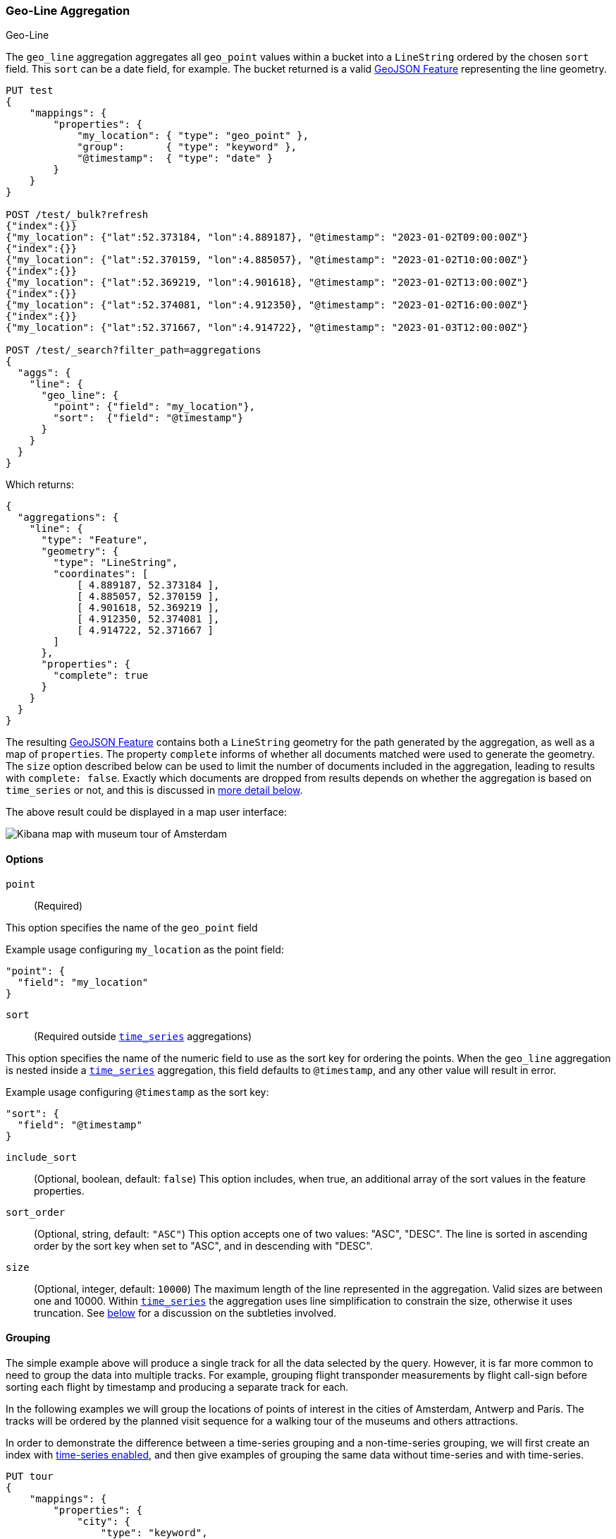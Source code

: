 [role="xpack"]
[[search-aggregations-metrics-geo-line]]
=== Geo-Line Aggregation
++++
<titleabbrev>Geo-Line</titleabbrev>
++++

The `geo_line` aggregation aggregates all `geo_point` values within a bucket into a `LineString` ordered
by the chosen `sort` field. This `sort` can be a date field, for example. The bucket returned is a valid
https://tools.ietf.org/html/rfc7946#section-3.2[GeoJSON Feature] representing the line geometry.

[source,console,id=search-aggregations-metrics-geo-line-simple]
----
PUT test
{
    "mappings": {
        "properties": {
            "my_location": { "type": "geo_point" },
            "group":       { "type": "keyword" },
            "@timestamp":  { "type": "date" }
        }
    }
}

POST /test/_bulk?refresh
{"index":{}}
{"my_location": {"lat":52.373184, "lon":4.889187}, "@timestamp": "2023-01-02T09:00:00Z"}
{"index":{}}
{"my_location": {"lat":52.370159, "lon":4.885057}, "@timestamp": "2023-01-02T10:00:00Z"}
{"index":{}}
{"my_location": {"lat":52.369219, "lon":4.901618}, "@timestamp": "2023-01-02T13:00:00Z"}
{"index":{}}
{"my_location": {"lat":52.374081, "lon":4.912350}, "@timestamp": "2023-01-02T16:00:00Z"}
{"index":{}}
{"my_location": {"lat":52.371667, "lon":4.914722}, "@timestamp": "2023-01-03T12:00:00Z"}

POST /test/_search?filter_path=aggregations
{
  "aggs": {
    "line": {
      "geo_line": {
        "point": {"field": "my_location"},
        "sort":  {"field": "@timestamp"}
      }
    }
  }
}
----

Which returns:

[source,js]
----
{
  "aggregations": {
    "line": {
      "type": "Feature",
      "geometry": {
        "type": "LineString",
        "coordinates": [
            [ 4.889187, 52.373184 ],
            [ 4.885057, 52.370159 ],
            [ 4.901618, 52.369219 ],
            [ 4.912350, 52.374081 ],
            [ 4.914722, 52.371667 ]
        ]
      },
      "properties": {
        "complete": true
      }
    }
  }
}
----
// TESTRESPONSE

The resulting https://tools.ietf.org/html/rfc7946#section-3.2[GeoJSON Feature] contains both a `LineString` geometry
for the path generated by the aggregation, as well as a map of `properties`.
The property `complete` informs of whether all documents matched were used to generate the geometry.
The `size` option described below can be used to limit the number of documents included in the aggregation,
leading to results  with `complete: false`.
Exactly which documents are dropped from results depends on whether the aggregation is based
on `time_series` or not, and this is discussed in
<<search-aggregations-metrics-geo-line-grouping-time-series-advantages,more detail below>>.

The above result could be displayed in a map user interface:

image:images/spatial/geo_line.png[Kibana map with museum tour of Amsterdam]

[[search-aggregations-metrics-geo-line-options]]
==== Options

`point`::
(Required)

This option specifies the name of the `geo_point` field

Example usage configuring `my_location` as the point field:

[source,js]
----
"point": {
  "field": "my_location"
}
----
// NOTCONSOLE

`sort`::
(Required outside <<search-aggregations-metrics-geo-line-grouping-time-series,`time_series`>> aggregations)

This option specifies the name of the numeric field to use as the sort key for ordering the points.
When the `geo_line` aggregation is nested inside a
<<search-aggregations-metrics-geo-line-grouping-time-series,`time_series`>>
aggregation, this field defaults to `@timestamp`, and any other value will result in error.

Example usage configuring `@timestamp` as the sort key:

[source,js]
----
"sort": {
  "field": "@timestamp"
}
----
// NOTCONSOLE

`include_sort`::
(Optional, boolean, default: `false`) This option includes, when true, an additional array of the sort values in the
feature properties.

`sort_order`::
(Optional, string, default: `"ASC"`) This option accepts one of two values: "ASC", "DESC".
The line is sorted in ascending order by the sort key when set to "ASC", and in descending
with "DESC".

`size`::
(Optional, integer, default: `10000`) The maximum length of the line represented in the aggregation.
Valid sizes are between one and 10000.
Within <<search-aggregations-metrics-geo-line-grouping-time-series,`time_series`>>
the aggregation uses line simplification to constrain the size, otherwise it uses truncation.
See <<search-aggregations-metrics-geo-line-grouping-time-series-advantages,below>>
for a discussion on the subtleties involved.

[[search-aggregations-metrics-geo-line-grouping]]
==== Grouping

The simple example above will produce a single track for all the data selected by the query. However, it is far more
common to need to group the data into multiple tracks. For example, grouping flight transponder measurements by
flight call-sign before sorting each flight by timestamp and producing a separate track for each.

In the following examples we will group the locations of points of interest in the cities of
Amsterdam, Antwerp and Paris.
The tracks will be ordered by the planned visit sequence for a walking tour of the museums and others attractions.

In order to demonstrate the difference between a time-series grouping and a non-time-series grouping, we will
first create an index with <<tsds-index-settings,time-series enabled>>,
and then give examples of grouping the same data without time-series and with time-series.

[source,console,id=search-aggregations-metrics-geo-line-grouping-setup]
----
PUT tour
{
    "mappings": {
        "properties": {
            "city": {
                "type": "keyword",
                "time_series_dimension": true
            },
            "category":   { "type": "keyword" },
            "route":      { "type": "long" },
            "name":       { "type": "keyword" },
            "location":   { "type": "geo_point" },
            "@timestamp": { "type": "date" }
        }
    },
    "settings": {
        "index": {
            "mode": "time_series",
            "routing_path": [ "city" ],
            "time_series": {
                "start_time": "2023-01-01T00:00:00Z",
                "end_time": "2024-01-01T00:00:00Z"
            }
        }
    }
}

POST /tour/_bulk?refresh
{"index":{}}
{"@timestamp": "2023-01-02T09:00:00Z", "route": 0, "location": "POINT(4.889187 52.373184)", "city": "Amsterdam", "category": "Attraction", "name": "Royal Palace Amsterdam"}
{"index":{}}
{"@timestamp": "2023-01-02T10:00:00Z", "route": 1, "location": "POINT(4.885057 52.370159)", "city": "Amsterdam", "category": "Attraction", "name": "The Amsterdam Dungeon"}
{"index":{}}
{"@timestamp": "2023-01-02T13:00:00Z", "route": 2, "location": "POINT(4.901618 52.369219)", "city": "Amsterdam", "category": "Museum", "name": "Museum Het Rembrandthuis"}
{"index":{}}
{"@timestamp": "2023-01-02T16:00:00Z", "route": 3, "location": "POINT(4.912350 52.374081)", "city": "Amsterdam", "category": "Museum", "name": "NEMO Science Museum"}
{"index":{}}
{"@timestamp": "2023-01-03T12:00:00Z", "route": 4, "location": "POINT(4.914722 52.371667)", "city": "Amsterdam", "category": "Museum", "name": "Nederlands Scheepvaartmuseum"}
{"index":{}}
{"@timestamp": "2023-01-04T09:00:00Z", "route": 5, "location": "POINT(4.401384 51.220292)", "city": "Antwerp", "category": "Attraction", "name": "Cathedral of Our Lady"}
{"index":{}}
{"@timestamp": "2023-01-04T12:00:00Z", "route": 6, "location": "POINT(4.405819 51.221758)", "city": "Antwerp", "category": "Museum", "name": "Snijders&Rockoxhuis"}
{"index":{}}
{"@timestamp": "2023-01-04T15:00:00Z", "route": 7, "location": "POINT(4.405200 51.222900)", "city": "Antwerp", "category": "Museum", "name": "Letterenhuis"}
{"index":{}}
{"@timestamp": "2023-01-05T10:00:00Z", "route": 8, "location": "POINT(2.336389 48.861111)", "city": "Paris", "category": "Museum", "name": "Musée du Louvre"}
{"index":{}}
{"@timestamp": "2023-01-05T14:00:00Z", "route": 9, "location": "POINT(2.327000 48.860000)", "city": "Paris", "category": "Museum", "name": "Musée dOrsay"}
----

[[search-aggregations-metrics-geo-line-grouping-terms]]
==== Grouping with terms

Using the above data, for a non-time-series use case, the grouping can be done using a
<<search-aggregations-bucket-terms-aggregation,terms aggregation>> based on city name.
This would work whether or not we had defined the `tour` index as a time series index.

[source,console,id=search-aggregations-metrics-geo-line-terms]
----
POST /tour/_search?filter_path=aggregations
{
  "aggregations": {
    "path": {
      "terms": {"field": "city"},
      "aggregations": {
        "museum_tour": {
          "geo_line": {
            "point": {"field": "location"},
            "sort": {"field": "@timestamp"}
          }
        }
      }
    }
  }
}
----
// TEST[continued]

Which returns:

[source,js]
----
{
  "aggregations": {
    "path": {
      "doc_count_error_upper_bound": 0,
      "sum_other_doc_count": 0,
      "buckets": [
        {
          "key": "Amsterdam",
          "doc_count": 5,
          "museum_tour": {
            "type": "Feature",
            "geometry": {
              "coordinates": [ [ 4.889187, 52.373184 ], [ 4.885057, 52.370159 ], [ 4.901618, 52.369219 ], [ 4.91235, 52.374081 ], [ 4.914722, 52.371667 ] ],
              "type": "LineString"
            },
            "properties": {
              "complete": true
            }
          }
        },
        {
          "key": "Antwerp",
          "doc_count": 3,
          "museum_tour": {
            "type": "Feature",
            "geometry": {
              "coordinates": [ [ 4.401384, 51.220292 ], [ 4.405819, 51.221758 ], [ 4.4052, 51.2229 ] ],
              "type": "LineString"
            },
            "properties": {
              "complete": true
            }
          }
        },
        {
          "key": "Paris",
          "doc_count": 2,
          "museum_tour": {
            "type": "Feature",
            "geometry": {
              "coordinates": [ [ 2.336389, 48.861111 ], [ 2.327, 48.86 ] ],
              "type": "LineString"
            },
            "properties": {
              "complete": true
            }
          }
        }
      ]
    }
  }
}
----
// TESTRESPONSE

The above results contain an array of buckets, where each bucket is a JSON object with the `key` showing the name
of the `city` field, and an inner aggregation result called `museum_tour` containing a
https://tools.ietf.org/html/rfc7946#section-3.2[GeoJSON Feature] describing the
actual route between the various attractions in that city.
Each result also includes a `properties` object with a `complete` value which will be `false` if the geometry
was truncated to the limits specified in the `size` parameter.
Note that when we use `time_series` in the example below, we will get the same results structured a little differently.

[[search-aggregations-metrics-geo-line-grouping-time-series]]
==== Grouping with time-series

Using the same data as before, we can also perform the grouping with a
<<search-aggregations-bucket-time-series-aggregation,`time_series` aggregation>>.
This will group by TSID, which is defined as the combinations of all fields with `time_series_dimension: true`,
in this case the same `city` field used in the previous
<<search-aggregations-bucket-terms-aggregation,terms aggregation>>.
This example will only work if we defined the `tour` index as a time series index using  `index.mode="time_series"`.

[source,console,id=search-aggregations-metrics-geo-line-time-series]
----
POST /tour/_search?filter_path=aggregations
{
  "aggregations": {
    "path": {
      "time_series": {},
      "aggregations": {
        "museum_tour": {
          "geo_line": {
            "point": {"field": "location"}
          }
        }
      }
    }
  }
}
----
// TEST[continued]

NOTE: The `geo_line` aggregation no longer requires the `sort` field when nested within a
<<search-aggregations-bucket-time-series-aggregation,`time_series` aggregation>>.
This is because the sort field is set to `@timestamp`, which all time-series indexes are pre-sorted by.
If you do set this parameter, and set it to something other than `@timestamp` you will get an error.

The above query will result in:

[source,js]
----
{
  "aggregations": {
    "path": {
      "buckets": {
        "{city=Paris}": {
          "key": {
            "city": "Paris"
          },
          "doc_count": 2,
          "museum_tour": {
            "type": "Feature",
            "geometry": {
              "coordinates": [ [ 2.336389, 48.861111 ], [ 2.327, 48.86 ] ],
              "type": "LineString"
            },
            "properties": {
              "complete": true
            }
          }
        },
        "{city=Antwerp}": {
          "key": {
            "city": "Antwerp"
          },
          "doc_count": 3,
          "museum_tour": {
            "type": "Feature",
            "geometry": {
              "coordinates": [ [ 4.401384, 51.220292 ], [ 4.405819, 51.221758 ], [ 4.4052, 51.2229 ] ],
              "type": "LineString"
            },
            "properties": {
              "complete": true
            }
          }
        },
        "{city=Amsterdam}": {
          "key": {
            "city": "Amsterdam"
          },
          "doc_count": 5,
          "museum_tour": {
            "type": "Feature",
            "geometry": {
              "coordinates": [ [ 4.889187, 52.373184 ], [ 4.885057, 52.370159 ], [ 4.901618, 52.369219 ], [ 4.91235, 52.374081 ], [ 4.914722, 52.371667 ] ],
              "type": "LineString"
            },
            "properties": {
              "complete": true
            }
          }
        }
      }
    }
  }
}
----
// TESTRESPONSE

The above results are essentially the same as with the previous `terms` aggregation example, but structured differently.
Here we see the buckets returned as a map, where the key is an internal description of the TSID.
This TSID is unique for each unique combination of fields with `time_series_dimension: true`.
Each bucket contains a `key` field which is also a map of all dimension values for the TSID, in this case only the city
name is used for grouping.
In addition, there is an inner aggregation result called `museum_tour` containing a
https://tools.ietf.org/html/rfc7946#section-3.2[GeoJSON Feature] describing the
actual route between the various attractions in that city.
Each result also includes a `properties` object with a `complete` value which will be false if the geometry
was simplified to the limits specified in the `size` parameter.

[[search-aggregations-metrics-geo-line-grouping-time-series-advantages]]
==== Why group with time-series?

When reviewing the above examples, you might think that there is little difference between using
<<search-aggregations-bucket-terms-aggregation,`terms`>> or
<<search-aggregations-bucket-time-series-aggregation,`time_series`>>
to group the geo-lines. However, there are some important differences in behaviour between the two cases.
Time series indexes are stored in a very specific order on disk.
They are pre-grouped by the time-series dimension fields, and pre-sorted by the `@timestamp` field.
This allows the `geo_line` aggregation to be considerably optimized:

* The same memory allocated for the first bucket can be re-used over and over for all subsequent buckets.
  This is substantially less memory than required for non-time-series cases where all buckets are collected
  concurrently.
* No sorting needs to be done, since the data is pre-sorted by `@timestamp`.
  The time-series data will naturally arrive at the aggregation collector in `DESC` order.
  This means that if we specify `sort_order:ASC` (the default), we still collect in `DESC` order,
  but perform an efficient in-memory reverse order before generating the final `LineString` geometry.
* The `size` parameter can be used for a streaming line-simplification algorithm.
  Without time-series, we are forced to truncate data, by default after 10000 documents per bucket, in order to
  prevent memory usage from being unbounded.
  This can result in geo-lines being truncated, and therefor loosing important data.
  With time-series we can run a streaming line-simplification algorithm, retaining control over memory usage,
  while also maintaining the overall geometry shape.
  In fact, for most use cases it would work to set this `size` parameter to a much lower bound, and save even more
  memory. For example, if the `geo_line` is to be drawn on a display map with a specific resolution, it might look
  just as good to simplify to as few as 100 or 200 points. This will save memory on the server, on the network and
  in the client.

Note: There are other significant advantages to working with time-series data and using `time_series` index mode.
These are discussed in the documentation on <<tsds,time series data streams>>.

[[search-aggregations-metrics-geo-line-simplification]]
==== Streaming line simplification

Line simplification is a great way to reduce the size of the final results sent to the client, and displayed in a map
user interface. However, normally these algorithms use a lot of memory to perform the simplification, requiring the
entire geometry to be maintained in memory together with supporting data for the simplification itself.
The use of a streaming line simplification algorithm allows for minimal memory usage during the simplification
process by constraining memory to the bounds defined for the simplified geometry. This is only possible if no sorting
is required, which is the case when grouping is done by the
<<search-aggregations-bucket-time-series-aggregation,`time_series` aggregation>>,
running on an index with the `time_series` index mode.

Under these conditions the `geo_line` aggregation allocates memory to the `size` specified, and then fills that
memory with the incoming documents.
Once the memory is completely filled, documents from within the line are removed as new documents are added.
The choice of document to remove is made to minimize the visual impact on the geometry.
This process makes use of the
https://en.wikipedia.org/wiki/Visvalingam%E2%80%93Whyatt_algorithm[Visvalingam–Whyatt algorithm].
Essentially this means points are removed if they have the minimum triangle area, with the triangle defined
by the point under consideration and the two points before and after it in the line.
In addition, we calculate the area using spherical coordinates so that no planar distortions affect the choice.

In order to demonstrate how much better line simplification is to line truncation, consider this example of the north
shore of Kodiak Island.
The data for this is only 209 points, but if we want to set `size` to `100` we get dramatic truncation.

image:images/spatial/kodiak_geo_line_truncated.png[North short of Kodiak Island truncated to 100 points]

The grey line is the entire geometry of 209 points, while the blue line is the first 100 points, a very different
geometry than the original.

Now consider the same geometry simplified to 100 points.

image:images/spatial/kodiak_geo_line_simplified.png[North short of Kodiak Island simplified to 100 points]

For comparison we have shown the original in grey, the truncated in blue and the new simplified geometry
in magenta. It is possible to see where the new simplified line deviates from the original, but the overall
geometry appears almost identical and is still clearly recognizable as the north shore of Kodiak Island.
